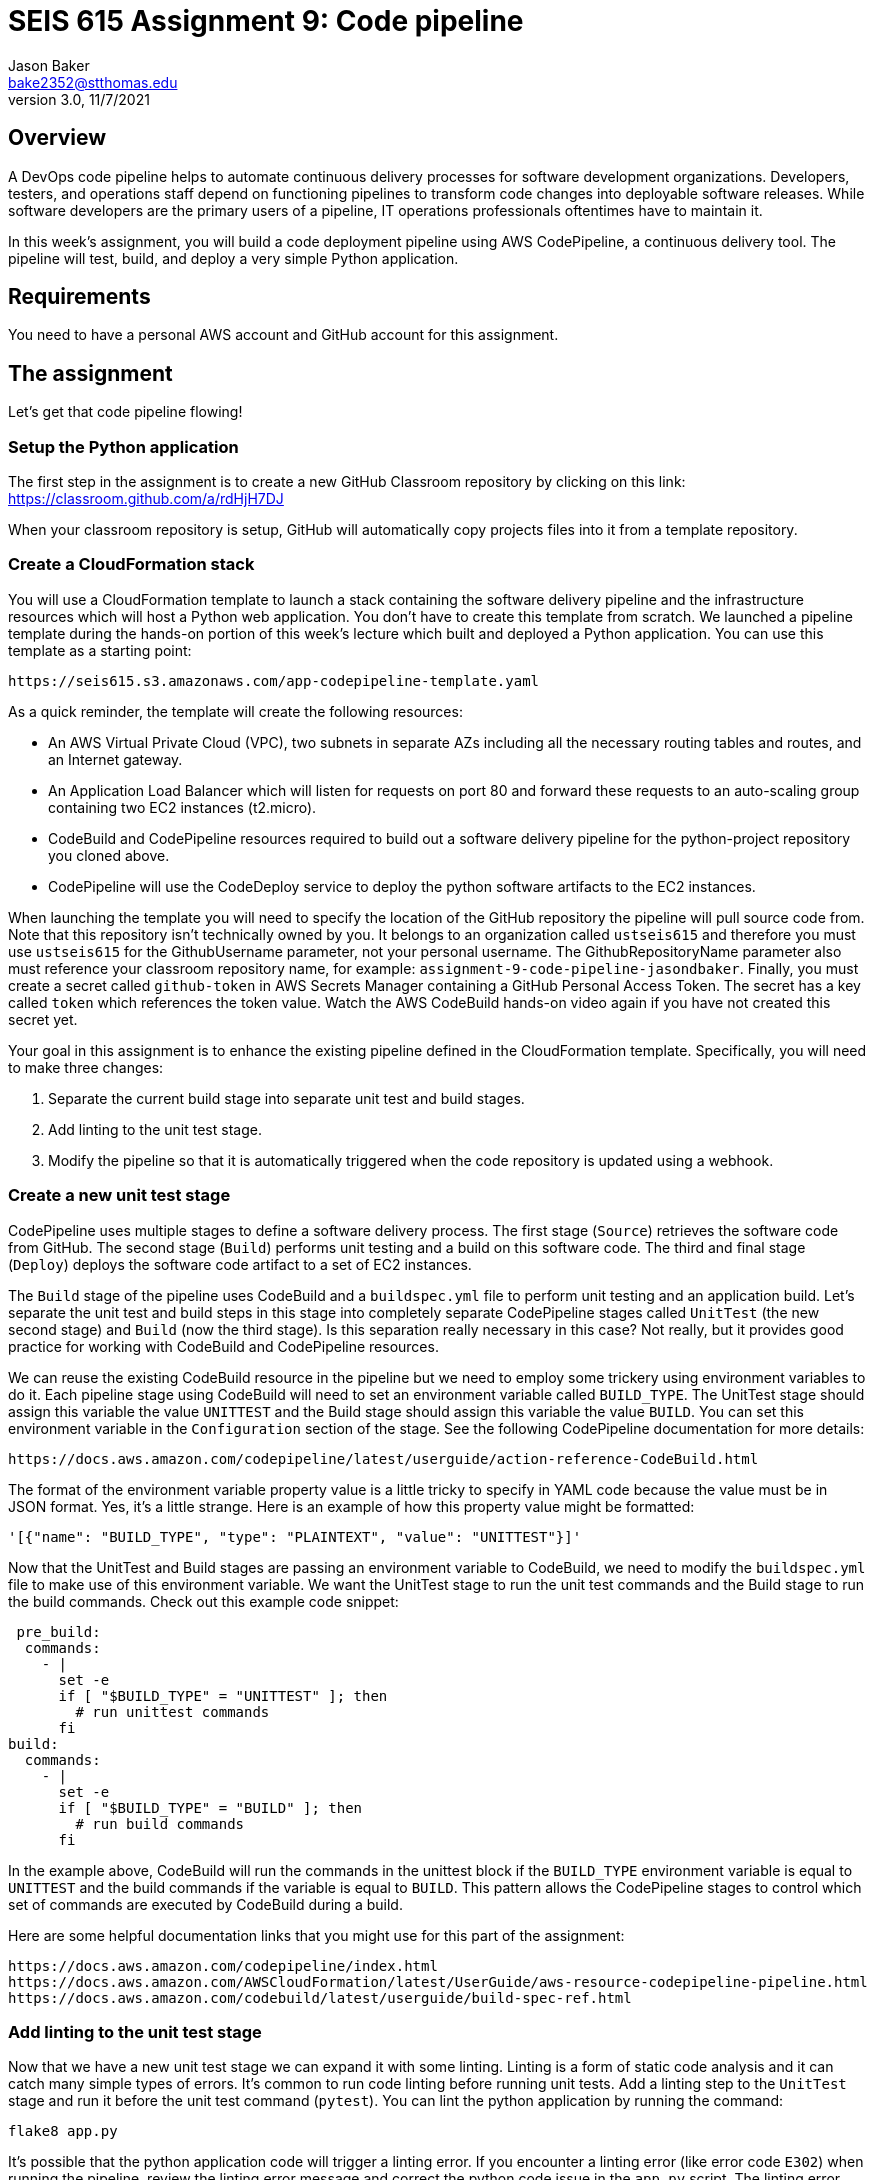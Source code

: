 :doctype: article
:blank: pass:[ +]

:sectnums!:

= SEIS 615 Assignment 9: Code pipeline
Jason Baker <bake2352@stthomas.edu>
3.0, 11/7/2021

== Overview
A DevOps code pipeline helps to automate continuous delivery processes for software development organizations. Developers, testers, and operations staff depend on functioning pipelines to transform code changes into deployable software releases. While software developers are the primary users of a pipeline, IT operations professionals oftentimes have to maintain it.

In this week's assignment, you will build a code deployment pipeline using AWS CodePipeline, a continuous delivery tool. The pipeline will test, build, and deploy a very simple Python application.


== Requirements

You need to have a personal AWS account and GitHub account for this assignment.

== The assignment

Let's get that code pipeline flowing!

=== Setup the Python application

The first step in the assignment is to create a new GitHub Classroom repository by clicking on this link: https://classroom.github.com/a/rdHjH7DJ

When your classroom repository is setup, GitHub will automatically copy projects files into it from a template repository. 

=== Create a CloudFormation stack

You will use a CloudFormation template to launch a stack containing the software delivery pipeline and the infrastructure resources which will host a Python web application. You don't have to create this template from scratch. We launched a pipeline template during the hands-on portion of this week's lecture which built and deployed a Python application. You can use this template as a starting point:

  https://seis615.s3.amazonaws.com/app-codepipeline-template.yaml

As a quick reminder, the template will create the following resources:

* An AWS Virtual Private Cloud (VPC), two subnets in separate AZs including all the necessary routing tables and routes, and an Internet gateway.

* An Application Load Balancer which will listen for requests on port 80 and forward these requests to an auto-scaling group containing two EC2 instances (t2.micro).

* CodeBuild and CodePipeline resources required to build out a software delivery pipeline for the python-project repository you cloned above.

* CodePipeline will use the CodeDeploy service to deploy the python software artifacts to the EC2 instances.

When launching the template you will need to specify the location of the GitHub repository the pipeline will pull source code from. Note that this repository isn't technically owned by you. It belongs to an organization called `ustseis615` and therefore you must use `ustseis615` for the GithubUsername parameter, not your personal username. The GithubRepositoryName parameter also must reference your classroom repository name, for example: `assignment-9-code-pipeline-jasondbaker`. Finally, you must create a secret called `github-token` in AWS Secrets Manager containing a GitHub Personal Access Token. The secret has a key called `token` which references the token value. Watch the AWS CodeBuild hands-on video again if you have not created this secret yet.

Your goal in this assignment is to enhance the existing pipeline defined in the CloudFormation template. Specifically, you will need to make three changes:

1. Separate the current build stage into separate unit test and build stages.
2. Add linting to the unit test stage.
3. Modify the pipeline so that it is automatically triggered when the code repository is updated using a webhook.

=== Create a new unit test stage

CodePipeline uses multiple stages to define a software delivery process. The first stage (`Source`) retrieves the software code from GitHub. The second stage (`Build`) performs unit testing and a build on this software code. The third and final stage (`Deploy`) deploys the software code artifact to a set of EC2 instances.

The `Build` stage of the pipeline uses CodeBuild and a `buildspec.yml` file to perform unit testing and an application build. Let's separate the unit test and build steps in this stage into completely separate CodePipeline stages called `UnitTest` (the new second stage) and `Build` (now the third stage). Is this separation really necessary in this case? Not really, but it provides good practice for working with CodeBuild and CodePipeline resources.

We can reuse the existing CodeBuild resource in the pipeline but we need to employ some trickery using environment variables to do it. Each pipeline stage using CodeBuild will need to set an environment variable called `BUILD_TYPE`. The UnitTest stage should assign this variable the value `UNITTEST` and the Build stage should assign this variable the value `BUILD`. You can set this environment variable in the `Configuration` section of the stage. See the following CodePipeline documentation for more details:

  https://docs.aws.amazon.com/codepipeline/latest/userguide/action-reference-CodeBuild.html

The format of the environment variable property value is a little tricky to specify in YAML code because the value must be in JSON format. Yes, it's a little strange. Here is an example of how this property value might be formatted:

  '[{"name": "BUILD_TYPE", "type": "PLAINTEXT", "value": "UNITTEST"}]'
 
Now that the UnitTest and Build stages are passing an environment variable to CodeBuild, we need to modify the `buildspec.yml` file to make use of this environment variable. We want the UnitTest stage to run the unit test commands and the Build stage to run the build commands. Check out this example code snippet:

   pre_build:
    commands:
      - |
        set -e
        if [ "$BUILD_TYPE" = "UNITTEST" ]; then
          # run unittest commands
        fi
  build:
    commands:
      - |
        set -e
        if [ "$BUILD_TYPE" = "BUILD" ]; then
          # run build commands
        fi

In the example above, CodeBuild will run the commands in the unittest block if the `BUILD_TYPE` environment variable is equal to `UNITTEST` and the build commands if the variable is equal to `BUILD`. This pattern allows the CodePipeline stages to control which set of commands are executed by CodeBuild during a build. 

Here are some helpful documentation links that you might use for this part of the assignment:

  https://docs.aws.amazon.com/codepipeline/index.html
  https://docs.aws.amazon.com/AWSCloudFormation/latest/UserGuide/aws-resource-codepipeline-pipeline.html
  https://docs.aws.amazon.com/codebuild/latest/userguide/build-spec-ref.html

=== Add linting to the unit test stage

Now that we have a new unit test stage we can expand it with some linting. Linting is a form of static code analysis and it can catch many simple types of errors. It's common to run code linting before running unit tests. Add a linting step to the `UnitTest` stage and run it before the unit test command (`pytest`). You can lint the python application by running the command:

  flake8 app.py

It's possible that the python application code will trigger a linting error. If you encounter a linting error (like error code `E302`) when running the pipeline, review the linting error message and correct the python code issue in the `app.py` script. The linting error message usually shows the line number and column position in the source code text file where the linting issue was found. 

Try to trigger the pipeline again (release change) to see if the linting issue was fixed. It may take you a few attempts to fix any linting issues. Once the pipeline runs all of the stages successfully, you should be able to access the application load balancer endpoint to view the deployed web application running in the deployment environment.

=== Automatically trigger the pipeline during code changes.

In this week's lecture video you learned that GitHub code changes can automatically trigger a CodeBuild project. This is a really common pattern in software delivery pipelines and an essential part of continuous integration. Every change a developer commits to a repository results in a build and potential application deployment. In this case we are simulating a deployment to a test environment. 

A pipeline managed by CodePipeline can be triggered by changes to a GitHub repository using a webhook. GitHub can initiate a webhook when a commit is made to the repository. What is a webhook? It's basically just a special web request sent to a specified API endpoint -- in this case an endpoint hosted by AWS. 

Test out the webhook by trying to update the `README.md` file in the repository. Is your AWS pipeline automatically triggering? If so, congratulations you have completed the assignment!


=== Save your work

Copy the CloudFormation template you modified for this assignment into this new repository and commit the code. 

=== Check your work

Your repository will contain all of the application files created by the repository template. Additionally, your git repository should contain the following files before final submission:

====
&#x2523; app-codepipeline-template.yaml +
&#x2517; app.py +
&#x2517; appspec.yml +
&#x2517; buildspec.yml
====

=== Terminate application environment

The last step in the assignment is to delete all the AWS resources created by the stack. You don't want to keep this stack running for a long time because the costs will accumulate. Note, you will need to empty the S3 artifact bucket before deleting the stack because CloudFormation cannot automatically delete an S3 bucket which contains objects.

Go to the CloudFormation dashboard, select your running stack, and choose the
delete option. Watch as CloudFormation deletes all the resources previously
created.

== Submitting your assignment
I will review your published work on GitHub after the homework due date.
